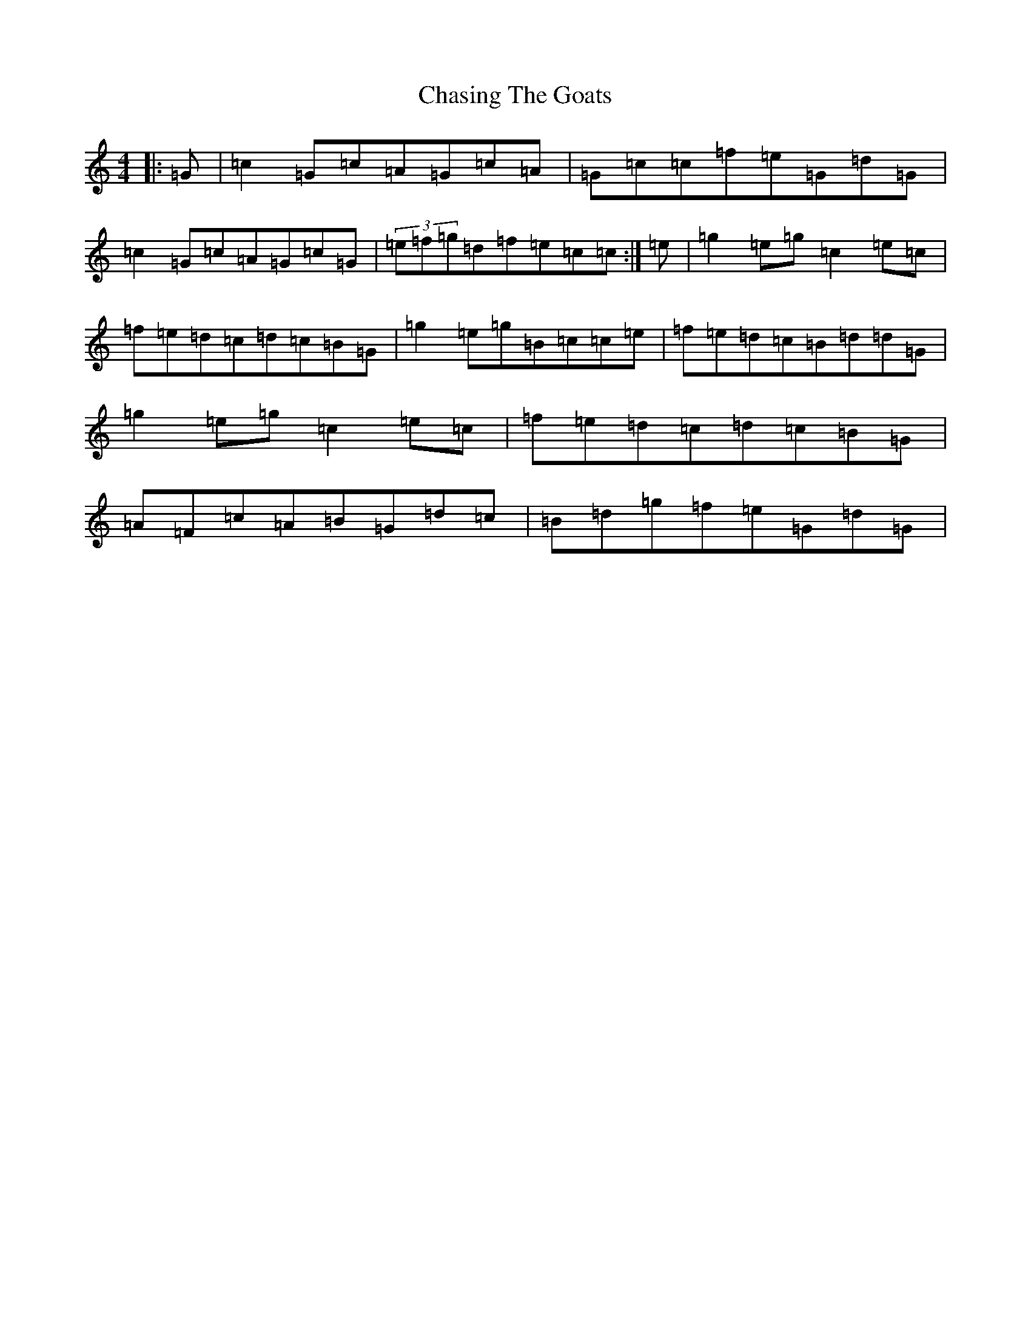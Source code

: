 X: 7619
T: Chasing The Goats
S: https://thesession.org/tunes/9493#setting9493
R: reel
M:4/4
L:1/8
K: C Major
|:=G|=c2=G=c=A=G=c=A|=G=c=c=f=e=G=d=G|=c2=G=c=A=G=c=G|(3=e=f=g=d=f=e=c=c:|=e|=g2=e=g=c2=e=c|=f=e=d=c=d=c=B=G|=g2=e=g=B=c=c=e|=f=e=d=c=B=d=d=G|=g2=e=g=c2=e=c|=f=e=d=c=d=c=B=G|=A=F=c=A=B=G=d=c|=B=d=g=f=e=G=d=G|